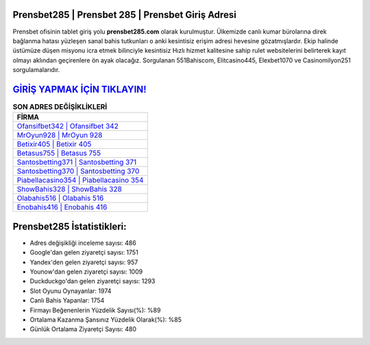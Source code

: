 ﻿Prensbet285 | Prensbet 285 | Prensbet Giriş Adresi
===================================

.. image:: images/prensbet-giris.jpg
   :width: 600
   
Prensbet ofisinin tablet giriş yolu **prensbet285.com** olarak kurulmuştur. Ülkemizde canlı kumar bürolarına direk bağlanma hatası yüzleşen sanal bahis tutkunları o anki kesintisiz erişim adresi hevesine gözatmışlardır. Ekip halinde üstümüze düşen misyonu icra etmek bilinciyle kesintisiz Hızlı hizmet kalitesine sahip rulet websitelerini belirterek kayıt olmayı aklından geçirenlere ön ayak olacağız. Sorgulanan 551Bahiscom, Elitcasino445, Elexbet1070 ve Casinomilyon251 sorgulamalarıdır.

`GİRİŞ YAPMAK İÇİN TIKLAYIN! <https://uclck.me/gonow>`_
==============

.. list-table:: **SON ADRES DEĞİŞİKLİKLERİ**
   :widths: 100
   :header-rows: 1

   * - FİRMA
   * - `Ofansifbet342 | Ofansifbet 342 <ofansifbet342-ofansifbet-342-ofansifbet-giris-adresi.html>`_
   * - `MrOyun928 | MrOyun 928 <mroyun928-mroyun-928-mroyun-giris-adresi.html>`_
   * - `Betixir405 | Betixir 405 <betixir405-betixir-405-betixir-giris-adresi.html>`_	 
   * - `Betasus755 | Betasus 755 <betasus755-betasus-755-betasus-giris-adresi.html>`_	 
   * - `Santosbetting371 | Santosbetting 371 <santosbetting371-santosbetting-371-santosbetting-giris-adresi.html>`_ 
   * - `Santosbetting370 | Santosbetting 370 <santosbetting370-santosbetting-370-santosbetting-giris-adresi.html>`_
   * - `Piabellacasino354 | Piabellacasino 354 <piabellacasino354-piabellacasino-354-piabellacasino-giris-adresi.html>`_	 
   * - `ShowBahis328 | ShowBahis 328 <showbahis328-showbahis-328-showbahis-giris-adresi.html>`_
   * - `Olabahis516 | Olabahis 516 <olabahis516-olabahis-516-olabahis-giris-adresi.html>`_
   * - `Enobahis416 | Enobahis 416 <enobahis416-enobahis-416-enobahis-giris-adresi.html>`_
	 
Prensbet285 İstatistikleri:
===================================	 
* Adres değişikliği inceleme sayısı: 486
* Google'dan gelen ziyaretçi sayısı: 1751
* Yandex'den gelen ziyaretçi sayısı: 957
* Younow'dan gelen ziyaretçi sayısı: 1009
* Duckduckgo'dan gelen ziyaretçi sayısı: 1293
* Slot Oyunu Oynayanlar: 1974
* Canlı Bahis Yapanlar: 1754
* Firmayı Beğenenlerin Yüzdelik Sayısı(%): %89
* Ortalama Kazanma Şansınız Yüzdelik Olarak(%): %85
* Günlük Ortalama Ziyaretçi Sayısı: 480
